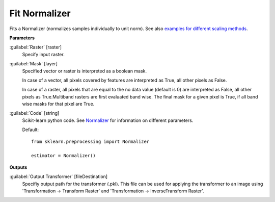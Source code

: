 .. _Fit Normalizer:

**************
Fit Normalizer
**************

Fits a Normalizer (normalizes samples individually to unit norm). See also `examples for different scaling methods <http://scikit-learn.org/stable/auto_examples/preprocessing/plot_all_scaling.html>`_.

**Parameters**


:guilabel:`Raster` [raster]
    Specify input raster.


:guilabel:`Mask` [layer]
    Specified vector or raster is interpreted as a boolean mask.
    
    In case of a vector, all pixels covered by features are interpreted as True, all other pixels as False.
    
    In case of a raster, all pixels that are equal to the no data value (default is 0) are interpreted as False, all other pixels as True.Multiband rasters are first evaluated band wise. The final mask for a given pixel is True, if all band wise masks for that pixel are True.


:guilabel:`Code` [string]
    Scikit-learn python code. See `Normalizer <http://scikit-learn.org/stable/modules/generated/sklearn.preprocessing.Normalizer.html>`_ for information on different parameters.

    Default::

        from sklearn.preprocessing import Normalizer
        
        estimator = Normalizer()
        
**Outputs**


:guilabel:`Output Transformer` [fileDestination]
    Specifiy output path for the transformer (.pkl). This file can be used for applying the transformer to an image using 'Transformation -> Transform Raster' and 'Transformation -> InverseTransform Raster'.

